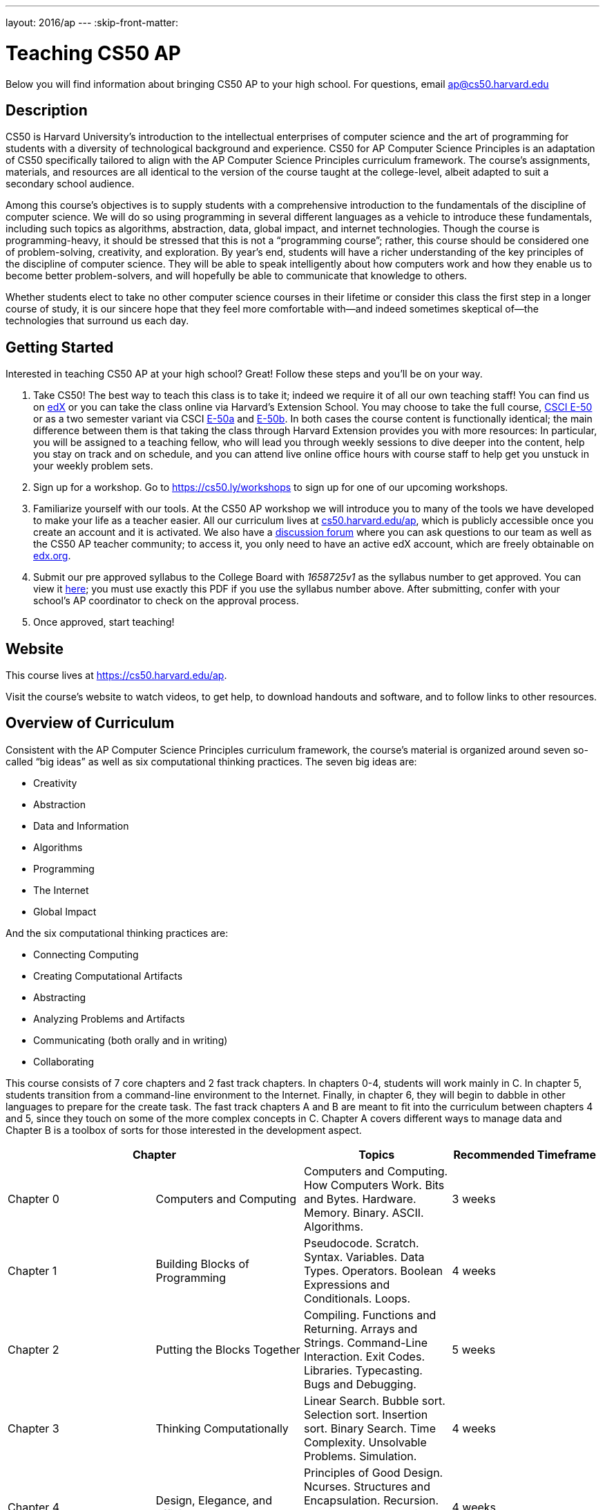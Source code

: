 ---
layout: 2016/ap
---
:skip-front-matter:

= Teaching CS50 AP

Below you will find information about bringing CS50 AP to your high school. For questions, email ap@cs50.harvard.edu

== Description

CS50 is Harvard University’s introduction to the intellectual enterprises of computer science and the art of programming for students with a diversity of technological background and experience. CS50 for AP Computer Science Principles is an adaptation of CS50 specifically tailored to align with the AP Computer Science Principles curriculum framework. The course’s assignments, materials, and resources are all identical to the version of the course taught at the college-level, albeit adapted to suit a secondary school audience.

Among this course’s objectives is to supply students with a comprehensive introduction to the fundamentals of the discipline of computer science. We will do so using programming in several different languages as a vehicle to introduce these fundamentals, including such topics as algorithms, abstraction, data, global impact, and internet technologies. Though the course is programming-heavy, it should be stressed that this is not a “programming course”; rather, this course should be considered one of problem-solving, creativity, and exploration. By year’s end, students will have a richer understanding of the key principles of the discipline of computer science. They will be able to speak intelligently about how computers work and how they enable us to become better problem-solvers, and will hopefully be able to communicate that knowledge to others. 

Whether students elect to take no other computer science courses in their lifetime or consider this class the first step in a longer course of study, it is our sincere hope that they feel more comfortable with—and indeed sometimes skeptical of—the technologies that surround us each day.

== Getting Started

Interested in teaching CS50 AP at your high school? Great! Follow these steps and you’ll be on your way.

1.	Take CS50! The best way to teach this class is to take it; indeed we require it of all our own teaching staff! You can find us on https://www.edx.org/course/introduction-computer-science-harvardx-cs50x[edX] or you can take the class online via Harvard’s Extension School. You may choose to take the full course, https://www.extension.harvard.edu/academics/courses/intensive-introduction-computer-science/14290[CSCI E-50] or as a two semester variant via CSCI https://www.extension.harvard.edu/academics/courses/intensive-introduction-computer-science-i/14880[E-50a] and https://www.extension.harvard.edu/academics/courses/intensive-introduction-computer-science-ii/15041[E-50b].  In both cases the course content is functionally identical; the main difference between them is that taking the class through Harvard Extension provides you with more resources: In particular, you will be assigned to a teaching fellow, who will lead you through weekly sessions to dive deeper into the content, help you stay on track and on schedule, and you can attend live online office hours with course staff to help get you unstuck in your weekly problem sets.

2.	Sign up for a workshop. Go to https://cs50.ly/workshops[https://cs50.ly/workshops] to sign up for one of our upcoming workshops.

3.	Familiarize yourself with our tools. At the CS50 AP workshop we will introduce you to many of the tools we have developed to make your life as a teacher easier. All our curriculum lives at https://cs50.harvard.edu/ap[cs50.harvard.edu/ap], which is publicly accessible once you create an account and it is activated. We also have a https://cs50.harvard.edu/ap/discuss[discussion forum] where you can ask questions to our team as well as the CS50 AP teacher community; to access it, you only need to have an active edX account, which are freely obtainable on https://edx.org[edx.org].

4.	Submit our pre approved syllabus to the College Board with _1658725v1_ as the syllabus number to get approved. You can view it https://www.dropbox.com/s/0vknqlm35bu2d94/2016-17.pdf?dl=0[here]; you must use exactly this PDF if you use the syllabus number above. After submitting, confer with your school’s AP coordinator to check on the approval process.

5.	Once approved, start teaching! 

== Website

This course lives at https://cs50.harvard.edu/ap.

Visit the course's website to watch videos, to get help, to download handouts and software, and to follow links to other resources.

== Overview of Curriculum

Consistent with the AP Computer Science Principles curriculum framework, the course’s material is organized around seven so-called “big ideas” as well as six computational thinking practices. The seven big ideas are:

*	Creativity
*	Abstraction
*	Data and Information
*	Algorithms
*	Programming
*	The Internet
*	Global Impact

And the six computational thinking practices are:

*  Connecting Computing
*  Creating Computational Artifacts
*  Abstracting
*  Analyzing Problems and Artifacts
*  Communicating (both orally and in writing)
*  Collaborating

This course consists of 7 core chapters and 2 fast track chapters. In chapters 0-4, students will work mainly in C. In chapter 5, students transition from a command-line environment to the Internet. Finally, in chapter 6, they will begin to dabble in other languages to prepare for the create task. The fast track chapters A and B are meant to fit into the curriculum between chapters 4 and 5, since they touch on some of the more complex concepts in C. Chapter A covers different ways to manage data and Chapter B is a toolbox of sorts for those interested in the development aspect.

|===
2+| Chapter | Topics | Recommended Timeframe

| Chapter 0 | Computers and Computing | Computers and Computing. How Computers Work. Bits and Bytes. Hardware. Memory. Binary. ASCII. Algorithms. | 3 weeks
| Chapter 1 | Building Blocks of Programming | Pseudocode. Scratch. Syntax. Variables. Data Types. Operators. Boolean Expressions and Conditionals. Loops.  | 4 weeks
| Chapter 2 | Putting the Blocks Together | Compiling. Functions and Returning. Arrays and Strings. Command-Line Interaction. Exit Codes. Libraries. Typecasting. Bugs and Debugging.  | 5 weeks
| Chapter 3 | Thinking Computationally | Linear Search. Bubble sort. Selection sort. Insertion sort. Binary Search. Time Complexity. Unsolvable Problems. Simulation. | 4 weeks
| Chapter 4 | Design, Elegance, and Efficiency | Principles of Good Design. Ncurses. Structures and Encapsulation. Recursion. Merge Sort. Hexadecimal. File I/O. Images. Version Control and Collaboration. | 4 weeks
| Chapter A | Managing Data | Stacks. Queues. Pointers. Dynamic Memory. Valgrind. Trees. Tries. Linked Lists. Hash Tables. | optional (no timeframe)
| Chapter B | Developer Toolbox | Abstraction and API. Data Compression. Huffman Coding. LZW Compression. Scalability. Modern-Day Computing Problems. Collaboration (cont’d) | optional (no timeframe)
| Chapter 5 | Networking and the Internet | Internet Basics. IP Addresses. DNS and DHCP. Routers. TCP and IP. HTTP. Trust Models. Cybersecurity. HTML. CSS. | 3 weeks
| Chapter 6 | Problem Solving in an Interconnected World | PHP. PHP for Web Programming. SQL. MVC. JavaScript. Ajax. Artificial Intelligence. Virtual and Augmented Reality. | 5 weeks
|===

== Explore and Create Tasks

In addition to the end of course exam provided by the College Board, students are required to complete two through assessments. The first of which is the explore task. Students will show their understanding of any computing innovation they choose through a computational artifact as well as a written response.For more information view the https://secure-media.collegeboard.org/digitalServices/pdf/ap/ap-computer-science-principles-course-and-exam-description.pdf[curriculum framework] page 72.

The second task is a create task. In this task, students will create a program that integrates mathematical logical concepts, develops abstractions, and implements algorithms.There is no restriction on programming language or languages that students can use here. For more information view the https://secure-media.collegeboard.org/digitalServices/pdf/ap/ap-computer-science-principles-course-and-exam-description.pdf[curriculum framework] page 76. Both tasks need to completed and turned in via the http://apcentral.collegeboard.com/apc/members/exam/exam_information/227536.html[AP Digital Portfolio] by April 30.

== License and Fair Use

This course’s content is licensed by David J. Malan of Harvard University under a Creative Commons Attribution-Noncommercial-Share Alike 3.0 Unported License, which means that you are not only welcome to "take" this course,

you are free:

* to Share — to copy, distribute, and transmit this content

* to Remix — to adapt this content

under the following conditions:

* Attribution — You must attribute this content to David J. Malan of Harvard University but not in any way that suggests endorsement of you or your use of the work.

* Noncommercial — You may not use this content for commercial purposes.

* Share Alike — If you alter, transform, or build upon this work, you may distribute the resulting work only under the same or similar license to this one.

with the understanding that:

* Waiver — Any of the above conditions can be waived if you get permission from David J. Malan of Harvard University

* Other Rights — In no way are any of the following rights affected by the license:

** Your fair dealing or fair use rights;

** Apart from the remix rights granted under this license, the author’s moral rights;

** Rights other persons may have either in the work itself or in how the work is used, such as publicity or privacy rights.

* Notice — For any reuse or distribution, you must make clear to others the license terms of this work. The best way to do this is with a link to https://creativecommons.org/licenses/by-nc-sa/3.0/.

== FAQs

=== Can I teach CS50 AP internationally?

Indeed you can! We are currently located in nearly 20 countries and would love to share our resources and tools with anyone willing to teach our curriculum!

=== Can I teach CS50 AP if I am not affiliated with a high school?

Typically, our workshops are geared towards high school teachers. If you intend to teach high school or are looking to adapt our course for middle school, feel free to follow the steps listed above. If you are in fact looking to teach to in a community, city, or university, refer to http://docs.cs50.net/2016/x/resources/teaching/teaching.html

=== Are the workshops only for high school teachers?

No, anyone who wants to use our curriculum to teach some variation of CS50 should feel free to sign up for a workshop, just keep in mind that they are geared more toward a high school teacher audience.


